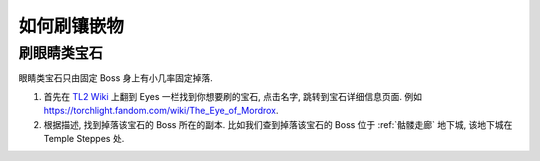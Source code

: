 如何刷镶嵌物
==============================================================================


刷眼睛类宝石
------------------------------------------------------------------------------

眼睛类宝石只由固定 Boss 身上有小几率固定掉落.

1. 首先在 `TL2 Wiki <https://torchlight.fandom.com/wiki/Gems_(T2)>`_ 上翻到 Eyes 一栏找到你想要刷的宝石, 点击名字, 跳转到宝石详细信息页面. 例如 https://torchlight.fandom.com/wiki/The_Eye_of_Mordrox.
2. 根据描述, 找到掉落该宝石的 Boss 所在的副本. 比如我们查到掉落该宝石的 Boss 位于 :ref:`骷髅走廊` 地下城, 该地下城在 Temple Steppes 处.
